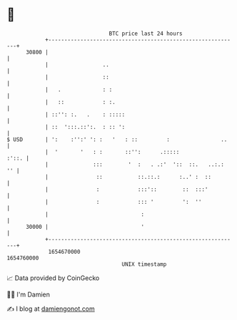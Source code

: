 * 👋

#+begin_example
                                   BTC price last 24 hours                    
               +------------------------------------------------------------+ 
         30800 |                                                            | 
               |                 ..                                         | 
               |                 ::                                         | 
               |   .             : :                                        | 
               |   ::            : :.                                       | 
               | ::'': :.   .    : :::::                                    | 
               | ::  ':::.::':.  : :: ':                                    | 
   $ USD       | ':    :'':' ': :   '   : ::         :                ..    | 
               |  '       '   : :       ::'':      .:::::             :'::. | 
               |              :::        '  :   . .:'  '::  ::.   ..:.:  '' | 
               |               ::           ::.::.:      :..' :  ::         | 
               |               :            :::'::        ::  :::'          | 
               |               :            ::: '         ':  ''            | 
               |                             :                              | 
         30000 |                             '                              | 
               +------------------------------------------------------------+ 
                1654670000                                        1654760000  
                                       UNIX timestamp                         
#+end_example
📈 Data provided by CoinGecko

🧑‍💻 I'm Damien

✍️ I blog at [[https://www.damiengonot.com][damiengonot.com]]
